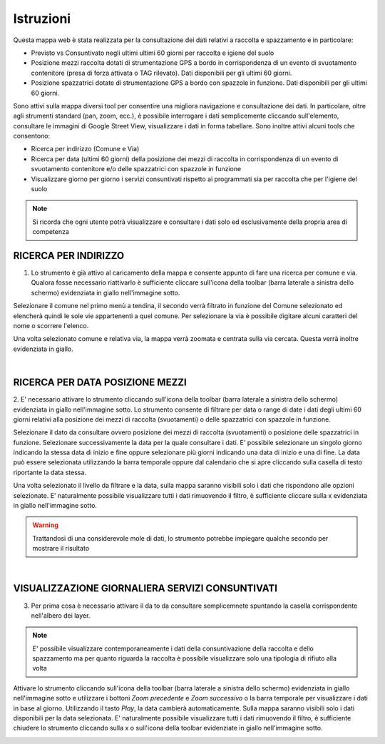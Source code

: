 ..
    this is a title

Istruzioni
==================

Questa mappa web è stata realizzata per la consultazione dei dati relativi a raccolta e spazzamento e in particolare:

* Previsto vs Consuntivato negli ultimi ultimi 60 giorni per raccolta e igiene del suolo
* Posizione mezzi raccolta dotati di strumentazione GPS a bordo in corrispondenza di un evento di svuotamento contenitore (presa di forza attivata o TAG rilevato). Dati disponibili per gli ultimi 60 giorni. 
* Posizione spazzatrici dotate di strumentazione GPS a bordo con spazzole in funzione. Dati disponibili per gli ultimi 60 giorni.

Sono attivi sulla mappa diversi tool per consentire una migliora navigazione e consultazione dei dati. In particolare, oltre agli strumenti standard (pan, zoom, ecc.), è possibile interrogare i dati semplicemente cliccando sull'elemento, consultare le immagini di Google Street View, visualizzare i dati in forma tabellare. 
Sono inoltre attivi alcuni tools che consentono:

* Ricerca per indirizzo (Comune e Via)
* Ricerca per data (ultimi 60 giorni) della posizione dei mezzi di raccolta in corrispondenza di un evento di svuotamento contenitore e/o delle spazzatrici con spazzole in funzione
* Visualizzare giorno per giorno i servizi consuntivati rispetto ai programmati sia per raccolta che per l'igiene del suolo

.. note:: Si ricorda che ogni utente potrà visualizzare e consultare i dati solo ed esclusivamente della propria area di competenza

..
    this is a section

RICERCA PER INDIRIZZO
------------------------------------------

1. Lo strumento è già attivo al caricamento della mappa e consente appunto di fare una ricerca per comune e via. Qualora fosse necessario riattivarlo è sufficiente cliccare sull'icona della toolbar (barra laterale a sinistra dello schermo) evidenziata in giallo nell'immagine sotto.

Selezionare il comune nel primo menù a tendina, il secondo verrà filtrato in funzione del Comune selezionato ed elencherà quindi le sole vie appartenenti a quel comune. 
Per selezionare la via è possibile digitare alcuni caratteri del nome o scorrere l'elenco. 

Una volta selezionato comune e relativa via, la mappa verrà zoomata e centrata sulla via cercata. Questa verrà inoltre evidenziata in giallo.

.. image:: img/locate.png
    :align: center

|

RICERCA PER DATA POSIZIONE MEZZI
------------------------------------------

2. E' necessario attivare lo strumento cliccando sull'icona della toolbar (barra laterale a sinistra dello schermo) evidenziata in giallo nell'immagine sotto. 
Lo strumento consente di filtrare per data o range di date i dati degli ultimi 60 giorni relativi alla posizione dei mezzi di raccolta (svuotamenti) o delle spazzatrici con spazzole in funzione.

Selezionare il dato da consultare ovvero posizione dei mezzi di raccolta (svuotamenti) o posizione delle spazzatrici in funzione. Selezionare successivamente la data per la quale consultare i dati. E' possibile selezionare un singolo giorno indicando la stessa data di inizio e fine oppure selezionare più giorni indicando una data di inizio e una di fine.
La data può essere selezionata utilizzando la barra temporale oppure dal calendario che si apre cliccando sulla casella di testo riportante la data stessa.

.. image:: img/filtro_tool.png
    :align: center

Una volta selezionato il livello da filtrare e la data, sulla mappa saranno visibili solo i dati che rispondono alle opzioni selezionate. E' naturalmente possibile visualizzare tutti i dati rimuovendo il filtro, è sufficiente cliccare sulla x evidenziata in giallo nell'immagine sotto.

.. image:: img/filtro_result.png
    :align: center

.. warning:: Trattandosi di una considerevole mole di dati, lo strumento potrebbe impiegare qualche secondo per mostrare il risultato

|

VISUALIZZAZIONE GIORNALIERA SERVIZI CONSUNTIVATI
------------------------------------------

3. Per prima cosa è necessario attivare il da to da consultare semplicemnete spuntando la casella corrispondente nell'albero dei layer.

.. note:: E' possibile visualizzare contemporaneamente i dati della consuntivazione della raccolta e dello spazzamento ma per quanto riguarda la raccolta è possibile visualizzare solo una tipologia di rifiuto alla volta

Attivare lo strumento cliccando sull'icona della toolbar (barra laterale a sinistra dello schermo) evidenziata in giallo nell'immagine sotto e utilizzare i bottoni *Zoom precedente* e *Zoom successivo* o la barra temporale per visualizzare i dati in base al giorno. Utilizzando il tasto *Play*, la data cambierà automaticamente.
Sulla mappa saranno visibili solo i dati disponibili per la data selezionata. E' naturalmente possibile visualizzare tutti i dati rimuovendo il filtro, è sufficiente chiudere lo strumento cliccando sulla x o sull'icona della toolbar evidenziate in giallo nell'immagine sotto.

.. image:: img/time.png
    :align: center






